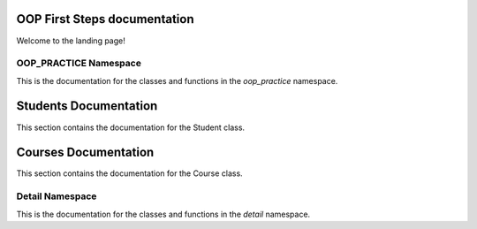 OOP First Steps documentation
===================================

Welcome to the landing page!

OOP_PRACTICE Namespace
---------

This is the documentation for the classes and functions in the `oop_practice` namespace.

.. doxygennamespace:: oop_practice
   :project: OOP First Steps
   :members:

Students Documentation
======================

This section contains the documentation for the Student class.

.. doxygenclass:: oop_practice::Student
   :project: OOP First Steps
   :members:

Courses Documentation
======================

This section contains the documentation for the Course class.

.. doxygenclass:: oop_practice::Student::Course
   :project: OOP First Steps
   :members:


Detail Namespace
---------

This is the documentation for the classes and functions in the `detail` namespace.

.. doxygennamespace:: detail
   :project: OOP First Steps
   :members: